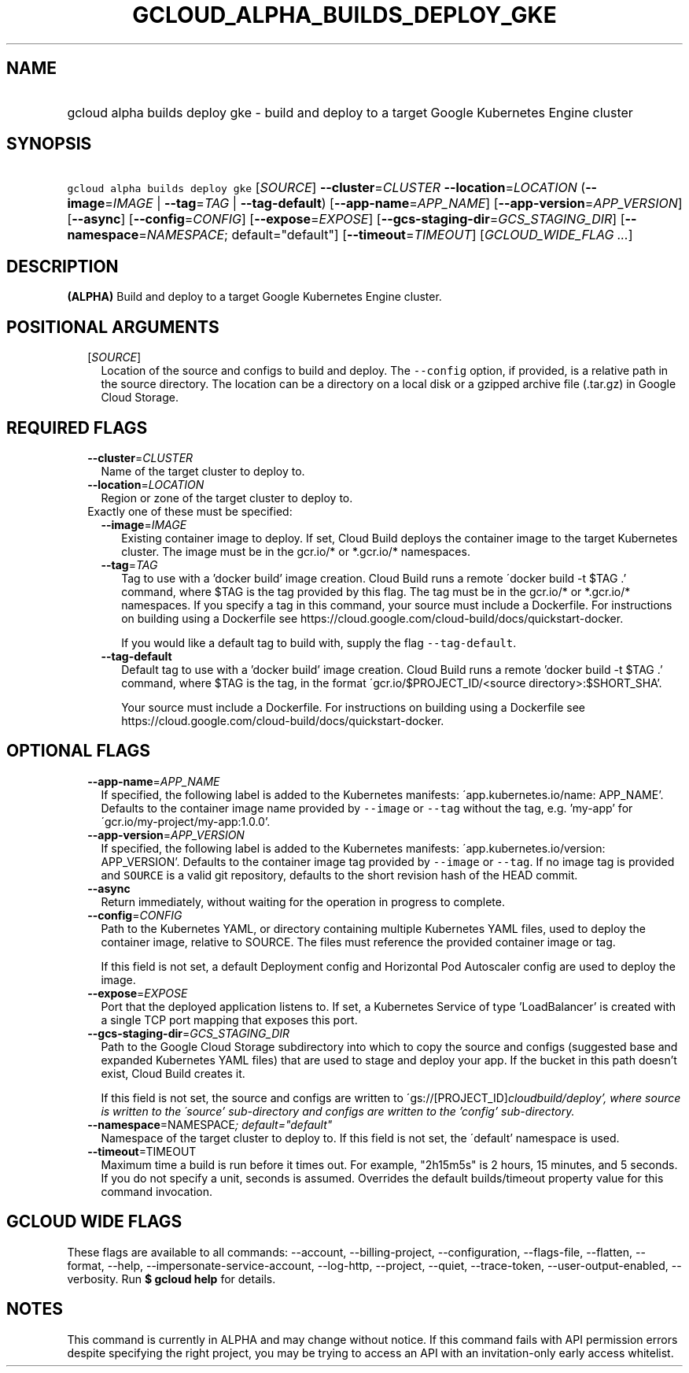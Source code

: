 
.TH "GCLOUD_ALPHA_BUILDS_DEPLOY_GKE" 1



.SH "NAME"
.HP
gcloud alpha builds deploy gke \- build and deploy to a target Google Kubernetes Engine cluster



.SH "SYNOPSIS"
.HP
\f5gcloud alpha builds deploy gke\fR [\fISOURCE\fR] \fB\-\-cluster\fR=\fICLUSTER\fR \fB\-\-location\fR=\fILOCATION\fR (\fB\-\-image\fR=\fIIMAGE\fR\ |\ \fB\-\-tag\fR=\fITAG\fR\ |\ \fB\-\-tag\-default\fR) [\fB\-\-app\-name\fR=\fIAPP_NAME\fR] [\fB\-\-app\-version\fR=\fIAPP_VERSION\fR] [\fB\-\-async\fR] [\fB\-\-config\fR=\fICONFIG\fR] [\fB\-\-expose\fR=\fIEXPOSE\fR] [\fB\-\-gcs\-staging\-dir\fR=\fIGCS_STAGING_DIR\fR] [\fB\-\-namespace\fR=\fINAMESPACE\fR;\ default="default"] [\fB\-\-timeout\fR=\fITIMEOUT\fR] [\fIGCLOUD_WIDE_FLAG\ ...\fR]



.SH "DESCRIPTION"

\fB(ALPHA)\fR Build and deploy to a target Google Kubernetes Engine cluster.



.SH "POSITIONAL ARGUMENTS"

.RS 2m
.TP 2m
[\fISOURCE\fR]
Location of the source and configs to build and deploy. The \f5\-\-config\fR
option, if provided, is a relative path in the source directory. The location
can be a directory on a local disk or a gzipped archive file (.tar.gz) in Google
Cloud Storage.


.RE
.sp

.SH "REQUIRED FLAGS"

.RS 2m
.TP 2m
\fB\-\-cluster\fR=\fICLUSTER\fR
Name of the target cluster to deploy to.

.TP 2m
\fB\-\-location\fR=\fILOCATION\fR
Region or zone of the target cluster to deploy to.

.TP 2m

Exactly one of these must be specified:

.RS 2m
.TP 2m
\fB\-\-image\fR=\fIIMAGE\fR
Existing container image to deploy. If set, Cloud Build deploys the container
image to the target Kubernetes cluster. The image must be in the gcr.io/* or
*.gcr.io/* namespaces.

.TP 2m
\fB\-\-tag\fR=\fITAG\fR
Tag to use with a 'docker build' image creation. Cloud Build runs a remote
\'docker build \-t $TAG .' command, where $TAG is the tag provided by this flag.
The tag must be in the gcr.io/* or *.gcr.io/* namespaces. If you specify a tag
in this command, your source must include a Dockerfile. For instructions on
building using a Dockerfile see
https://cloud.google.com/cloud\-build/docs/quickstart\-docker.

If you would like a default tag to build with, supply the flag
\f5\-\-tag\-default\fR.

.TP 2m
\fB\-\-tag\-default\fR
Default tag to use with a 'docker build' image creation. Cloud Build runs a
remote 'docker build \-t $TAG .' command, where $TAG is the tag, in the format
\'gcr.io/$PROJECT_ID/<source directory>:$SHORT_SHA'.

Your source must include a Dockerfile. For instructions on building using a
Dockerfile see https://cloud.google.com/cloud\-build/docs/quickstart\-docker.


.RE
.RE
.sp

.SH "OPTIONAL FLAGS"

.RS 2m
.TP 2m
\fB\-\-app\-name\fR=\fIAPP_NAME\fR
If specified, the following label is added to the Kubernetes manifests:
\'app.kubernetes.io/name: APP_NAME'. Defaults to the container image name
provided by \f5\-\-image\fR or \f5\-\-tag\fR without the tag, e.g. 'my\-app' for
\'gcr.io/my\-project/my\-app:1.0.0'.

.TP 2m
\fB\-\-app\-version\fR=\fIAPP_VERSION\fR
If specified, the following label is added to the Kubernetes manifests:
\'app.kubernetes.io/version: APP_VERSION'. Defaults to the container image tag
provided by \f5\-\-image\fR or \f5\-\-tag\fR. If no image tag is provided and
\f5SOURCE\fR is a valid git repository, defaults to the short revision hash of
the HEAD commit.

.TP 2m
\fB\-\-async\fR
Return immediately, without waiting for the operation in progress to complete.

.TP 2m
\fB\-\-config\fR=\fICONFIG\fR
Path to the Kubernetes YAML, or directory containing multiple Kubernetes YAML
files, used to deploy the container image, relative to SOURCE. The files must
reference the provided container image or tag.

If this field is not set, a default Deployment config and Horizontal Pod
Autoscaler config are used to deploy the image.

.TP 2m
\fB\-\-expose\fR=\fIEXPOSE\fR
Port that the deployed application listens to. If set, a Kubernetes Service of
type 'LoadBalancer' is created with a single TCP port mapping that exposes this
port.

.TP 2m
\fB\-\-gcs\-staging\-dir\fR=\fIGCS_STAGING_DIR\fR
Path to the Google Cloud Storage subdirectory into which to copy the source and
configs (suggested base and expanded Kubernetes YAML files) that are used to
stage and deploy your app. If the bucket in this path doesn't exist, Cloud Build
creates it.

If this field is not set, the source and configs are written to
\'gs://[PROJECT_ID]\fIcloudbuild/deploy', where source is written to the
\'source' sub\-directory and configs are written to the 'config' sub\-directory.

.TP 2m
\fB\-\-namespace\fR=\fRNAMESPACE\fI; default="default"
Namespace of the target cluster to deploy to. If this field is not set, the
\'default' namespace is used.

.TP 2m
\fB\-\-timeout\fR=\fRTIMEOUT\fI
Maximum time a build is run before it times out. For example, "2h15m5s" is 2
hours, 15 minutes, and 5 seconds. If you do not specify a unit, seconds is
assumed. Overrides the default builds/timeout property value for this command
invocation.


\fR
.RE
.sp

.SH "GCLOUD WIDE FLAGS"

These flags are available to all commands: \-\-account, \-\-billing\-project,
\-\-configuration, \-\-flags\-file, \-\-flatten, \-\-format, \-\-help,
\-\-impersonate\-service\-account, \-\-log\-http, \-\-project, \-\-quiet,
\-\-trace\-token, \-\-user\-output\-enabled, \-\-verbosity. Run \fB$ gcloud
help\fR for details.



.SH "NOTES"

This command is currently in ALPHA and may change without notice. If this
command fails with API permission errors despite specifying the right project,
you may be trying to access an API with an invitation\-only early access
whitelist.

